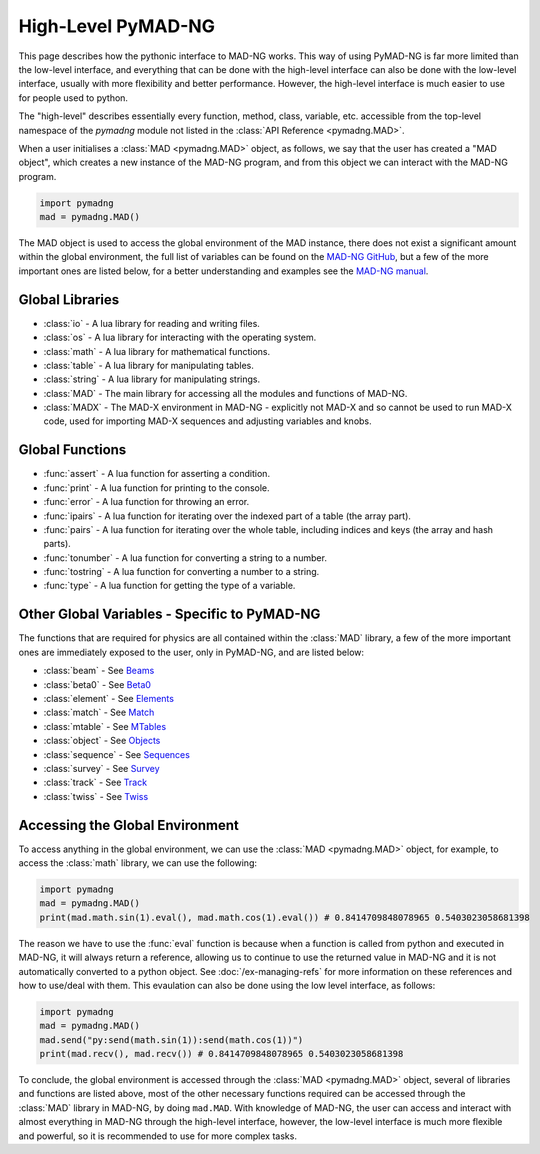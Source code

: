 High-Level PyMAD-NG
===================

This page describes how the pythonic interface to MAD-NG works. This way of using PyMAD-NG is far more limited than the low-level interface, and everything that can be done with the high-level interface can also be done with the low-level interface, usually with more flexibility and better performance. However, the high-level interface is much easier to use for people used to python. 

The "high-level" describes essentially every function, method, class, variable, etc. accessible from the top-level namespace of the `pymadng` module not listed in the :class:`API Reference <pymadng.MAD>`. 

When a user initialises a :class:`MAD <pymadng.MAD>` object, as follows, we say that the user has created a "MAD object", which creates a new instance of the MAD-NG program, and from this object we can interact with the MAD-NG program.

.. code-block:: python

    import pymadng
    mad = pymadng.MAD()

The MAD object is used to access the global environment of the MAD instance, there does not exist a significant amount within the global environment, the full list of variables can be found on the `MAD-NG GitHub <https://github.com/MethodicalAcceleratorDesign/MAD-NG/blob/dev/src/madl_main.mad#L397>`_, but a few of the more important ones are listed below, for a better understanding and examples see the `MAD-NG manual <http://madx.web.cern.ch/madx/releases/madng/html/mad_gen_script.html>`_.

Global Libraries
----------------

- :class:`io` - A lua library for reading and writing files.
- :class:`os` - A lua library for interacting with the operating system.
- :class:`math` - A lua library for mathematical functions.
- :class:`table` - A lua library for manipulating tables.
- :class:`string` - A lua library for manipulating strings.
- :class:`MAD` - The main library for accessing all the modules and functions of MAD-NG.
- :class:`MADX` - The MAD-X environment in MAD-NG - explicitly not MAD-X and so cannot be used to run MAD-X code, used for importing MAD-X sequences and adjusting variables and knobs.

Global Functions
----------------

- :func:`assert` - A lua function for asserting a condition.
- :func:`print` - A lua function for printing to the console.
- :func:`error` - A lua function for throwing an error.
- :func:`ipairs` - A lua function for iterating over the indexed part of a table (the array part). 
- :func:`pairs` - A lua function for iterating over the whole table, including indices and keys (the array and hash parts).
- :func:`tonumber` - A lua function for converting a string to a number.
- :func:`tostring` - A lua function for converting a number to a string.
- :func:`type` - A lua function for getting the type of a variable.

Other Global Variables - Specific to PyMAD-NG
---------------------------------------------

The functions that are required for physics are all contained within the :class:`MAD` library, a few of the more important ones are immediately exposed to the user, only in PyMAD-NG, and are listed below:

- :class:`beam` - See `Beams <http://madx.web.cern.ch/madx/releases/madng/html/mad_gen_beam.html>`_
- :class:`beta0` - See `Beta0 <http://madx.web.cern.ch/madx/releases/madng/html/mad_gen_beta0.html>`_
- :class:`element` - See `Elements <http://madx.web.cern.ch/madx/releases/madng/html/mad_gen_elements.html>`_
- :class:`match` - See `Match <http://madx.web.cern.ch/madx/releases/madng/html/mad_cmd_match.html>`_
- :class:`mtable` - See `MTables <http://madx.web.cern.ch/madx/releases/madng/html/mad_gen_mtable.html>`_
- :class:`object` - See `Objects <http://madx.web.cern.ch/madx/releases/madng/html/mad_gen_object.html>`_
- :class:`sequence` - See `Sequences <http://madx.web.cern.ch/madx/releases/madng/html/mad_gen_sequence.html>`_
- :class:`survey` - See `Survey <http://madx.web.cern.ch/madx/releases/madng/html/mad_cmd_survey.html>`_
- :class:`track` - See `Track <http://madx.web.cern.ch/madx/releases/madng/html/mad_cmd_track.html>`_
- :class:`twiss` - See `Twiss <http://madx.web.cern.ch/madx/releases/madng/html/mad_cmd_twiss.html>`_

Accessing the Global Environment
--------------------------------

To access anything in the global environment, we can use the :class:`MAD <pymadng.MAD>` object, for example, to access the :class:`math` library, we can use the following:

.. code-block:: python

    import pymadng
    mad = pymadng.MAD()
    print(mad.math.sin(1).eval(), mad.math.cos(1).eval()) # 0.8414709848078965 0.5403023058681398

The reason we have to use the :func:`eval` function is because when a function is called from python and executed in MAD-NG, it will always return a reference, allowing us to continue to use the returned value in MAD-NG and it is not automatically converted to a python object. See :doc:`/ex-managing-refs` for more information on these references and how to use/deal with them. This evaulation can also be done using the low level interface, as follows:

.. code-block:: python

    import pymadng
    mad = pymadng.MAD()
    mad.send("py:send(math.sin(1)):send(math.cos(1))")
    print(mad.recv(), mad.recv()) # 0.8414709848078965 0.5403023058681398

To conclude, the global environment is accessed through the :class:`MAD <pymadng.MAD>` object, several of libraries and functions are listed above, most of the other necessary functions required can be accessed through the :class:`MAD` library in MAD-NG, by doing ``mad.MAD``. With knowledge of MAD-NG, the user can access and interact with almost everything in MAD-NG through the high-level interface, however, the low-level interface is much more flexible and powerful, so it is recommended to use for more complex tasks. 